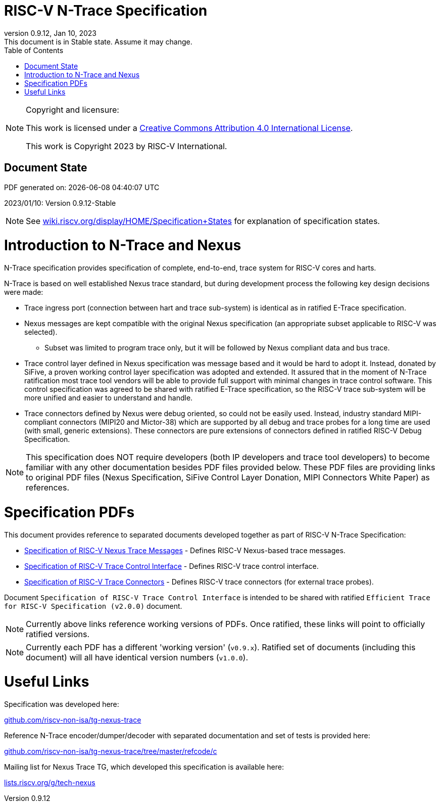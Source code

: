 [[header]]
:company: RISC-V
:revdate:  Jan 10, 2023
:revnumber: 0.9.12
:revremark: This document is in Stable state. Assume it may change.
:url-riscv: http://riscv.org
:doctype: book
:preface-title: Preamble
:colophon:
:appendix-caption: Appendix
:title-logo-image: image:docs-resources/images/risc-v_logo.svg[pdfwidth=3.25in,align=center]
// Settings:
:experimental:
:reproducible:
:WaveDromEditorApp: wavedrom-cli
:icons: font
:lang: en
:listing-caption: Listing
:sectnums:
:sectnumlevels: 5
:toclevels: 5
:toc: left
:source-highlighter: pygments
ifdef::backend-pdf[]
:source-highlighter: coderay
endif::[]
:data-uri:
:hide-uri-scheme:
:stem: latexmath
:footnote:
:xrefstyle: short 

= RISC-V N-Trace Specification

// table of contents
toc::[]

[NOTE]
.Copyright and licensure:
====
This work is licensed under a
link:http://creativecommons.org/licenses/by/4.0/[Creative Commons Attribution 4.0 International License].

This work is Copyright 2023 by RISC-V International.
==== 

[preface]
== Document State

PDF generated on: {localdatetime}

2023/01/10: Version 0.9.12-Stable

NOTE: See https://wiki.riscv.org/display/HOME/Specification+States for explanation of specification states.

= Introduction to N-Trace and Nexus

N-Trace specification provides specification of complete, end-to-end, trace system for RISC-V cores and harts.

N-Trace is based on well established Nexus trace standard, but during development process the following key design decisions were made:

* Trace ingress port (connection between hart and trace sub-system) is identical as in ratified E-Trace specification.

* Nexus messages are kept compatible with the original Nexus specification (an appropriate subset applicable to RISC-V was selected).

** Subset was limited to program trace only, but it will be followed by Nexus compliant data and bus trace.

* Trace control layer defined in Nexus specification was message based and it would be hard to adopt it. Instead, donated by SiFive, a proven working control layer specification was adopted and extended. It assured that in the moment of N-Trace ratification most trace tool vendors will be able to provide full support with minimal changes in trace control software. This control specification was agreed to be shared with ratified E-Trace specification, so the RISC-V trace sub-system will be more unified and easier to understand and handle.

* Trace connectors defined by Nexus were debug oriented, so could not be easily used. Instead, industry standard MIPI-compliant connectors (MIPI20 and Mictor-38) which are supported by all debug and trace probes for a long time are used (with small, generic extensions). These connectors are pure extensions of connectors defined in ratified RISC-V Debug Specification.

NOTE: This specification does NOT require developers (both IP developers and trace tool developers) to become familiar with any other documentation besides PDF files provided below. These PDF files are providing links to original PDF files (Nexus Specification, SiFive Control Layer Donation, MIPI Connectors White Paper) as references.

= Specification PDFs

This document provides reference to separated documents developed together as part of RISC-V N-Trace Specification:

* https://github.com/riscv-non-isa/tg-nexus-trace/tree/master/pdfs/RISC-V-Trace-Nexus-Messages.pdf[Specification of RISC-V Nexus Trace Messages] - Defines RISC-V Nexus-based trace messages.
* https://github.com/riscv-non-isa/tg-nexus-trace/tree/master/pdfs/RISC-V-Trace-Control-Interface.pdf[Specification of RISC-V Trace Control Interface] - Defines RISC-V trace control interface.
* https://github.com/riscv-non-isa/tg-nexus-trace/tree/master/pdfs/RISC-V-Trace-Connectors.pdf[Specification of RISC-V Trace Connectors] - Defines RISC-V trace connectors (for external trace probes).

Document `Specification of RISC-V Trace Control Interface` is intended to be shared with ratified `Efficient Trace for RISC-V Specification (v2.0.0)` document.

NOTE: Currently above links reference working versions of PDFs. Once ratified, these links will point to officially ratified versions.

NOTE: Currently each PDF has a different 'working version' (`v0.9.x`). Ratified set of documents (including this document) will all have identical version numbers (`v1.0.0`).

= Useful Links

Specification was developed here:

https://github.com/riscv-non-isa/tg-nexus-trace

Reference N-Trace encoder/dumper/decoder with separated documentation and set of tests is provided here:

https://github.com/riscv-non-isa/tg-nexus-trace/tree/master/refcode/c

Mailing list for Nexus Trace TG, which developed this specification is available here:

https://lists.riscv.org/g/tech-nexus

